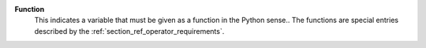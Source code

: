 .. index:: single: Function

**Function**
    This indicates a variable that must be given as a function in the Python
    sense.. The functions are special entries described by the
    :ref:`section_ref_operator_requirements`.
